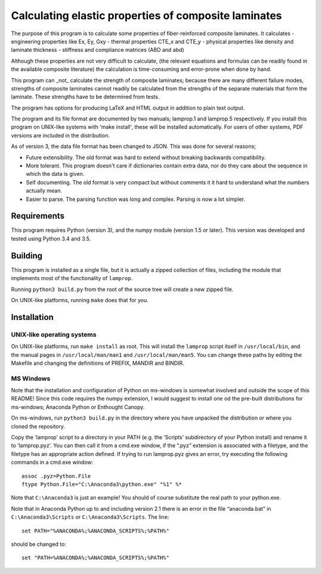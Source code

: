 =====================================================
Calculating elastic properties of composite laminates
=====================================================

The purpose of this program is to calculate some properties of
fiber-reinforced composite laminates. It calculates
- engineering properties like Ex, Ey, Gxy
- thermal properties CTE_x and CTE_y
- physical properties like density and laminate thickness
- stiffness and compliance matrices (ABD and abd)

Although these properties are not very difficult to calculate, (the relevant
equations and formulas can be readily found in the available composite
literature) the calculation is time-consuming and error-prone when done by
hand.

This program can _not_ calculate the strength of composite laminates;
because there are many different failure modes, strengths of composite
laminates cannot readily be calculated from the strengths of the separate
materials that form the laminate. These strengths have to be determined
from tests.

The program has options for producing LaTeX and HTML output in addition to
plain text output.

The program and its file format are documented by two manuals; lamprop.1 and
lamprop.5 respectively. If you install this program on UNIX-like systems with
'make install', these will be installed automatically. For users of other
systems, PDF versions are included in the distribution.

As of version 3, the data file format has been changed to JSON. This was done
for several reasons;

* Future extensibility. The old format was hard to extend without breaking
  backwards compatibility.
* More tolerant. This program doesn't care if dictionaries contain extra data,
  nor do they care about the sequence in which the data is given.
* Self documenting. The old format is very compact but without comments it it
  hard to understand what the numbers actually mean.
* Easier to parse. The parsing function was long and complex. Parsing is now
  a lot simpler.


Requirements
------------

This program requires Python (version 3), and the numpy module (version 1.5 or
later). This version was developed and tested using Python 3.4 and 3.5.


Building
--------

This program is installed as a single file, but it is actually a zipped
collection of files, including the module that implements most of the
functionality of ``lamprop``.

Running ``python3 build.py`` from the root of the source tree will create
a new zipped file.

On UNIX-like platforms, running ``make`` does that for you.


Installation
------------

UNIX-like operating systems
+++++++++++++++++++++++++++

On UNIX-like platforms, run ``make install`` as root. This will install the
``lamprop`` script itself in ``/usr/local/bin``, and the manual pages in
``/usr/local/man/man1`` and ``/usr/local/man/man5``. You can change these
paths by editing the Makefile and changing the definitions of PREFIX, MANDIR
and BINDIR.

MS Windows
++++++++++

Note that the installation and configuration of Python on ms-windows is
somewhat involved and outside the scope of this README! Since this code
requires the numpy extension, I would suggest to install one od the pre-built
distributions for ms-windows; Anaconda Python or Enthought Canopy.

On ms-windows, run ``python3 build.py`` in the directory where you have
unpacked the distribution or where you cloned the repository.

Copy the ‘lamprop’ script to a directory in your PATH (e.g.
the ‘Scripts’ subdirectory of your Python install) and rename it to
‘lamprop.pyz’. You can then call it from a cmd.exe window, if the “.pyz”
extension is associated with a filetype, and the filetype has an appropriate
action defined.  If trying to run lamprop.pyz gives an error, try executing the
following commands in a cmd.exe window::

    assoc .pyz=Python.File
    ftype Python.File="C:\Anaconda3\python.exe" "%1" %*

Note that ``C:\Anaconda3`` is just an example! You should of course substitute the
real path to your python.exe.

Note that in Anaconda Python up to and including version 2.1 there is an error
in the file “anaconda.bat” in ``C:\Anaconda3\Scripts`` or ``C:\Anaconda3\Scripts``.
The line::

    set PATH="%ANACONDA%;%ANACONDA_SCRIPTS%;%PATH%"

should be changed to::

    set "PATH=%ANACONDA%;%ANACONDA_SCRIPTS%;%PATH%"

